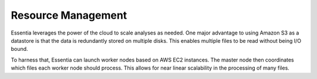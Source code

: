 Resource Management
-------------------

Essentia leverages the power of the cloud to scale analyses as needed.  One major advantage to using Amazon S3 as a
datastore is that the data is redundantly stored on multiple disks.  This enables multiple files to be read without
being I/O bound.

To harness that, Essentia can launch worker nodes based on AWS EC2 instances.  The master node then coordinates which
files each worker node should process.  This allows for near linear scalability in the processing of many files.